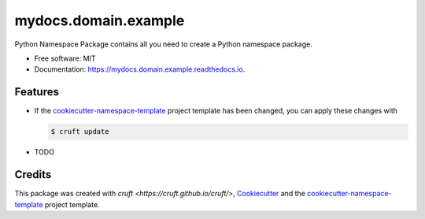 =====================
mydocs.domain.example
=====================


.. image:: https://img.shields.io/pypi/v/mydocs.domain.example.svg
        :target: https://pypi.python.org/pypi/mydocs.domain.example

.. image:: https://readthedocs.org/projects/mydocs.domain.example/badge/?version=latest
        :target: https://mydocs.domain.example.readthedocs.io/en/latest/?badge=latest
        :alt: Documentation Status



Python Namespace Package contains all you need to create a Python namespace package.


* Free software: MIT
* Documentation: https://mydocs.domain.example.readthedocs.io.


Features
--------

* If the `cookiecutter-namespace-template
  <https://github.com/veit/cookiecutter-namespace-template>`_ project template
  has been changed, you can apply these changes with

  .. code-block:: console

     $ cruft update

* TODO

Credits
-------

This package was created with `cruft <https://cruft.github.io/cruft/>`,
`Cookiecutter <https://github.com/cookiecutter/cookiecutter>`_ and the
`cookiecutter-namespace-template
<https://github.com/veit/cookiecutter-namespace-template>`_ project template.
